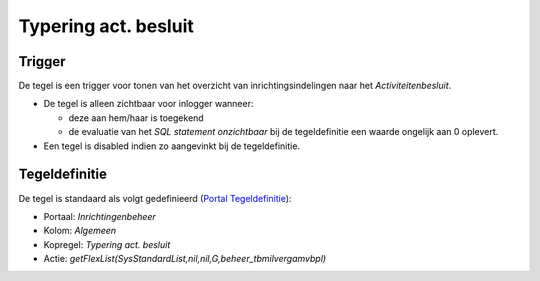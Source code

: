 .. _typering-act-besluit:

Typering act. besluit
=====================

Trigger
-------

De tegel is een trigger voor tonen van het overzicht van
inrichtingsindelingen naar het *Activiteitenbesluit*.

-  De tegel is alleen zichtbaar voor inlogger wanneer:

   -  deze aan hem/haar is toegekend
   -  de evaluatie van het *SQL statement onzichtbaar* bij de
      tegeldefinitie een waarde ongelijk aan 0 oplevert.

-  Een tegel is disabled indien zo aangevinkt bij de tegeldefinitie.

Tegeldefinitie
--------------

De tegel is standaard als volgt gedefinieerd (`Portal
Tegeldefinitie </docs/instellen_inrichten/portaldefinitie/portal_tegel.md>`__):

-  Portaal: *Inrichtingenbeheer*
-  Kolom: *Algemeen*
-  Kopregel: *Typering act. besluit*
-  Actie:
   *getFlexList(SysStandardList,nil,nil,G,beheer_tbmilvergamvbpl)*
